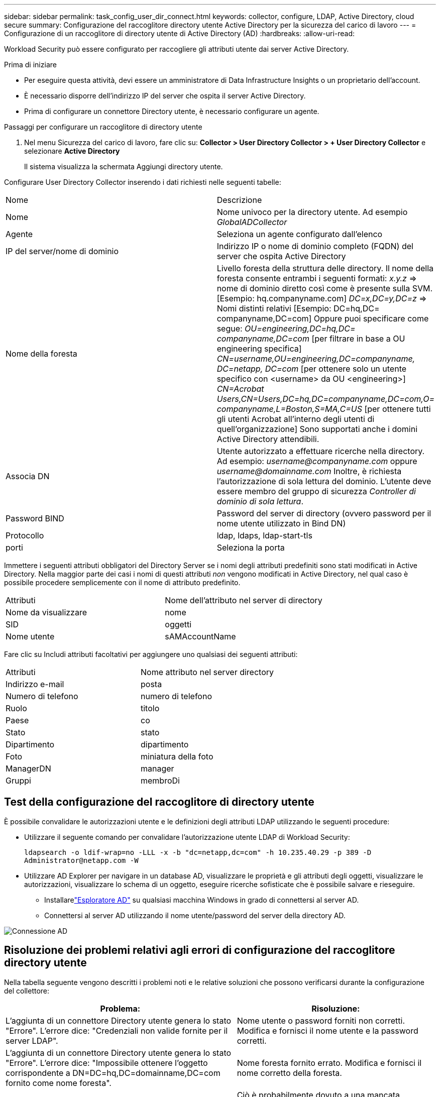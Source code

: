 ---
sidebar: sidebar 
permalink: task_config_user_dir_connect.html 
keywords: collector, configure, LDAP, Active Directory, cloud secure 
summary: Configurazione del raccoglitore directory utente Active Directory per la sicurezza del carico di lavoro 
---
= Configurazione di un raccoglitore di directory utente di Active Directory (AD)
:hardbreaks:
:allow-uri-read: 


[role="lead"]
Workload Security può essere configurato per raccogliere gli attributi utente dai server Active Directory.

.Prima di iniziare
* Per eseguire questa attività, devi essere un amministratore di Data Infrastructure Insights o un proprietario dell'account.
* È necessario disporre dell'indirizzo IP del server che ospita il server Active Directory.
* Prima di configurare un connettore Directory utente, è necessario configurare un agente.


.Passaggi per configurare un raccoglitore di directory utente
. Nel menu Sicurezza del carico di lavoro, fare clic su: *Collector > User Directory Collector > + User Directory Collector* e selezionare *Active Directory*
+
Il sistema visualizza la schermata Aggiungi directory utente.



Configurare User Directory Collector inserendo i dati richiesti nelle seguenti tabelle:

[cols="2*"]
|===


| Nome | Descrizione 


| Nome | Nome univoco per la directory utente.  Ad esempio _GlobalADCollector_ 


| Agente | Seleziona un agente configurato dall'elenco 


| IP del server/nome di dominio | Indirizzo IP o nome di dominio completo (FQDN) del server che ospita Active Directory 


| Nome della foresta | Livello foresta della struttura delle directory.  Il nome della foresta consente entrambi i seguenti formati: _x.y.z_ => nome di dominio diretto così come è presente sulla SVM.  [Esempio: hq.companyname.com] _DC=x,DC=y,DC=z_ => Nomi distinti relativi [Esempio: DC=hq,DC= companyname,DC=com] Oppure puoi specificare come segue: _OU=engineering,DC=hq,DC= companyname,DC=com_ [per filtrare in base a OU engineering specifica] _CN=username,OU=engineering,DC=companyname, DC=netapp, DC=com_ [per ottenere solo un utente specifico con <username> da OU <engineering>] _CN=Acrobat Users,CN=Users,DC=hq,DC=companyname,DC=com,O= companyname,L=Boston,S=MA,C=US_ [per ottenere tutti gli utenti Acrobat all'interno degli utenti di quell'organizzazione] Sono supportati anche i domini Active Directory attendibili. 


| Associa DN | Utente autorizzato a effettuare ricerche nella directory.  Ad esempio: _username@companyname.com_ oppure _username@domainname.com_ Inoltre, è richiesta l'autorizzazione di sola lettura del dominio.  L'utente deve essere membro del gruppo di sicurezza _Controller di dominio di sola lettura_. 


| Password BIND | Password del server di directory (ovvero password per il nome utente utilizzato in Bind DN) 


| Protocollo | ldap, ldaps, ldap-start-tls 


| porti | Seleziona la porta 
|===
Immettere i seguenti attributi obbligatori del Directory Server se i nomi degli attributi predefiniti sono stati modificati in Active Directory.  Nella maggior parte dei casi i nomi di questi attributi _non_ vengono modificati in Active Directory, nel qual caso è possibile procedere semplicemente con il nome di attributo predefinito.

[cols="2*"]
|===


| Attributi | Nome dell'attributo nel server di directory 


| Nome da visualizzare | nome 


| SID | oggetti 


| Nome utente | sAMAccountName 
|===
Fare clic su Includi attributi facoltativi per aggiungere uno qualsiasi dei seguenti attributi:

[cols="2*"]
|===


| Attributi | Nome attributo nel server directory 


| Indirizzo e-mail | posta 


| Numero di telefono | numero di telefono 


| Ruolo | titolo 


| Paese | co 


| Stato | stato 


| Dipartimento | dipartimento 


| Foto | miniatura della foto 


| ManagerDN | manager 


| Gruppi | membroDi 
|===


== Test della configurazione del raccoglitore di directory utente

È possibile convalidare le autorizzazioni utente e le definizioni degli attributi LDAP utilizzando le seguenti procedure:

* Utilizzare il seguente comando per convalidare l'autorizzazione utente LDAP di Workload Security:
+
`ldapsearch -o ldif-wrap=no -LLL -x -b "dc=netapp,dc=com" -h 10.235.40.29 -p 389 -D \Administrator@netapp.com -W`

* Utilizzare AD Explorer per navigare in un database AD, visualizzare le proprietà e gli attributi degli oggetti, visualizzare le autorizzazioni, visualizzare lo schema di un oggetto, eseguire ricerche sofisticate che è possibile salvare e rieseguire.
+
** Installarelink:https://docs.microsoft.com/en-us/sysinternals/downloads/adexplorer["Esploratore AD"] su qualsiasi macchina Windows in grado di connettersi al server AD.
** Connettersi al server AD utilizzando il nome utente/password del server della directory AD.




image:cs_ADExample.png["Connessione AD"]



== Risoluzione dei problemi relativi agli errori di configurazione del raccoglitore directory utente

Nella tabella seguente vengono descritti i problemi noti e le relative soluzioni che possono verificarsi durante la configurazione del collettore:

[cols="2*"]
|===
| Problema: | Risoluzione: 


| L'aggiunta di un connettore Directory utente genera lo stato "Errore".  L'errore dice: "Credenziali non valide fornite per il server LDAP". | Nome utente o password forniti non corretti.  Modifica e fornisci il nome utente e la password corretti. 


| L'aggiunta di un connettore Directory utente genera lo stato "Errore".  L'errore dice: "Impossibile ottenere l'oggetto corrispondente a DN=DC=hq,DC=domainname,DC=com fornito come nome foresta". | Nome foresta fornito errato.  Modifica e fornisci il nome corretto della foresta. 


| Gli attributi facoltativi dell'utente di dominio non vengono visualizzati nella pagina Profilo utente di Workload Security. | Ciò è probabilmente dovuto a una mancata corrispondenza tra i nomi degli attributi facoltativi aggiunti in CloudSecure e i nomi effettivi degli attributi in Active Directory.  Modifica e fornisci i nomi corretti degli attributi facoltativi. 


| Il raccoglitore dati è in stato di errore con "Impossibile recuperare gli utenti LDAP.  Motivo dell'errore: Impossibile connettersi al server, la connessione è nulla" | Riavviare il raccoglitore cliccando sul pulsante _Riavvia_. 


| L'aggiunta di un connettore Directory utente genera lo stato "Errore". | Assicurati di aver fornito valori validi per i campi obbligatori (Server, nome foresta, DN di associazione, password di associazione).  Assicurarsi che l'input bind-DN sia sempre fornito come 'Administrator@<domain_forest_name>' o come account utente con privilegi di amministratore di dominio. 


| L'aggiunta di un connettore Directory utente determina lo stato "RITIRO".  Mostra l'errore "Impossibile definire lo stato del collettore, motivo per cui il comando TCP [Connect(localhost:35012,None,List(),Some(,seconds),true)] non è riuscito a causa di java.net.ConnectionException:Connessione rifiutata." | IP o FQDN non corretti forniti per il server AD.  Modifica e fornisci l'indirizzo IP o il nome di dominio completo (FQDN) corretto. 


| L'aggiunta di un connettore Directory utente genera lo stato "Errore".  L'errore dice: "Impossibile stabilire la connessione LDAP". | IP o FQDN non corretti forniti per il server AD.  Modifica e fornisci l'indirizzo IP o il nome di dominio completo (FQDN) corretto. 


| L'aggiunta di un connettore Directory utente genera lo stato "Errore".  L'errore dice: "Impossibile caricare le impostazioni.  Motivo: la configurazione dell'origine dati presenta un errore.  Motivo specifico: /connector/conf/application.conf: 70: ldap.ldap-port ha il tipo STRING anziché NUMBER” | Valore non corretto per la porta fornita.  Provare a utilizzare i valori di porta predefiniti o il numero di porta corretto per il server AD. 


| Ho iniziato con gli attributi obbligatori e ha funzionato.  Dopo aver aggiunto quelli facoltativi, i dati degli attributi facoltativi non vengono recuperati da AD. | Ciò è probabilmente dovuto a una mancata corrispondenza tra gli attributi facoltativi aggiunti in CloudSecure e i nomi effettivi degli attributi in Active Directory.  Modifica e fornisci il nome corretto dell'attributo obbligatorio o facoltativo. 


| Dopo aver riavviato il collector, quando avverrà la sincronizzazione AD? | La sincronizzazione AD avverrà immediatamente dopo il riavvio del collector.  Ci vorranno circa 15 minuti per recuperare i dati di circa 300.000 utenti e i dati vengono aggiornati automaticamente ogni 12 ore. 


| I dati utente vengono sincronizzati da AD a CloudSecure.  Quando verranno eliminati i dati? | In caso di mancato aggiornamento, i dati dell'utente vengono conservati per 13 mesi.  Se l'inquilino viene eliminato, anche i dati verranno eliminati. 


| Il connettore della directory utente genera lo stato "Errore".  "Il connettore è in stato di errore.  Nome del servizio: usersLdap.  Motivo dell'errore: impossibile recuperare gli utenti LDAP.  Motivo dell'errore: 80090308: LdapErr: DSID-0C090453, commento: errore AcceptSecurityContext, dati 52e, v3839" | Nome foresta fornito errato.  Per informazioni su come fornire il nome corretto della foresta, vedere sopra. 


| Il numero di telefono non viene inserito nella pagina del profilo utente. | Molto probabilmente ciò è dovuto a un problema di mappatura degli attributi con Active Directory. 1.  Modificare lo specifico raccoglitore di Active Directory che recupera le informazioni dell'utente da Active Directory. 2.  Si noti che tra gli attributi facoltativi è presente un campo denominato "Numero di telefono" mappato all'attributo di Active Directory "telephonenumber". 4.  Ora, utilizzare lo strumento Active Directory Explorer come descritto sopra per esplorare Active Directory e visualizzare il nome corretto dell'attributo. 3.  Assicurarsi che in Active Directory sia presente un attributo denominato "numero di telefono" che contenga effettivamente il numero di telefono dell'utente. 5.  Supponiamo che in Active Directory sia stato modificato in "numero di telefono". 6.  Quindi modifica il raccoglitore CloudSecure User Directory.  Nella sezione degli attributi facoltativi, sostituire 'telephonenumber' con 'phonenumber'. 7.  Salvare il raccoglitore di Active Directory, il raccoglitore verrà riavviato e otterrà il numero di telefono dell'utente e lo visualizzerà nella pagina del profilo utente. 


| Se il certificato di crittografia (SSL) è abilitato sul server Active Directory (AD), Workload Security User Directory Collector non può connettersi al server AD. | Disattivare la crittografia del server AD prima di configurare un User Directory Collector.  Una volta recuperati, i dati dell'utente rimarranno disponibili per 13 mesi.  Se il server AD viene disconnesso dopo aver recuperato i dettagli dell'utente, gli utenti appena aggiunti in AD non verranno recuperati.  Per effettuare nuovamente il recupero, il raccoglitore di directory utente deve essere connesso ad AD. 


| I dati di Active Directory sono presenti in CloudInsights Security.  Vuoi eliminare tutte le informazioni utente da CloudInsights. | Non è possibile eliminare SOLO le informazioni utente di Active Directory da CloudInsights Security.  Per eliminare l'utente, è necessario eliminare l'intero tenant. 
|===